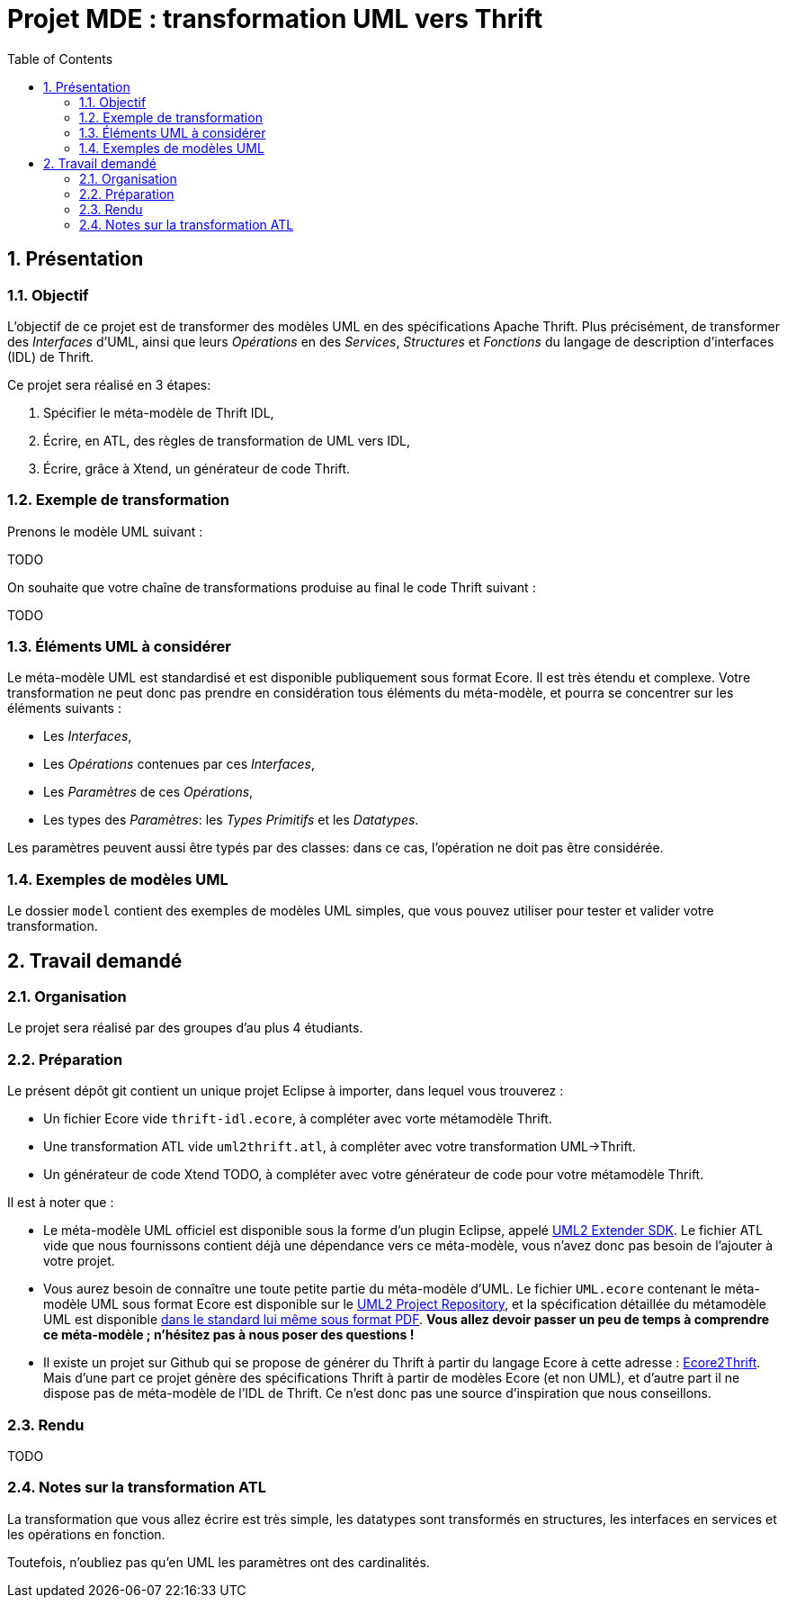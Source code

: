 :toc:
:sectnums:

= Projet MDE : transformation UML vers Thrift


== Présentation

=== Objectif 

L'objectif de ce projet est de transformer des modèles UML en des spécifications Apache Thrift.
Plus précisément,  de transformer des _Interfaces_ d'UML, ainsi que leurs _Opérations_ en des _Services_, _Structures_ et _Fonctions_ du langage de 
description d'interfaces (IDL) de Thrift.

Ce projet sera réalisé en 3 étapes:

. Spécifier le méta-modèle de Thrift IDL,
. Écrire, en ATL, des règles de transformation de UML vers IDL,
. Écrire, grâce à Xtend, un générateur de code Thrift. 


=== Exemple de transformation

Prenons le modèle UML suivant :

TODO

On souhaite que votre chaîne de transformations produise au final le code Thrift suivant :

TODO

=== Éléments UML à considérer

Le méta-modèle UML est standardisé et est disponible publiquement sous format Ecore.
Il est très étendu et complexe. 
Votre transformation ne peut donc pas prendre en considération tous éléments du méta-modèle, et pourra se concentrer sur les éléments suivants :

- Les _Interfaces_,
- Les _Opérations_ contenues par ces _Interfaces_,
- Les _Paramètres_ de ces _Opérations_,
- Les types des _Paramètres_: les _Types Primitifs_ et les _Datatypes_.

Les paramètres peuvent aussi être typés par des classes: dans ce cas, l'opération ne doit pas être considérée.


=== Exemples de modèles UML

Le dossier `model` contient des exemples de modèles UML simples, que vous pouvez utiliser pour tester et valider votre transformation.

== Travail demandé

=== Organisation

Le projet sera réalisé par des groupes d'au plus 4 étudiants.

=== Préparation

Le présent dépôt git contient un unique projet Eclipse à importer, dans lequel vous trouverez :

- Un fichier Ecore vide `thrift-idl.ecore`, à compléter avec vorte métamodèle Thrift.
- Une transformation ATL vide `uml2thrift.atl`, à compléter avec votre transformation UML→Thrift.
- Un générateur de code Xtend TODO, à compléter avec votre générateur de code pour votre métamodèle Thrift.

Il est à noter que :

- Le méta-modèle UML officiel est disponible sous la forme d'un plugin Eclipse, appelé https://wiki.eclipse.org/MDT/UML2[UML2 Extender SDK].
Le fichier ATL vide que nous fournissons contient déjà une dépendance vers ce méta-modèle, vous n'avez donc pas besoin de l'ajouter à votre projet.

- Vous aurez besoin de connaître une toute petite partie du méta-modèle d'UML. Le fichier `UML.ecore` contenant le méta-modèle UML sous format Ecore est disponible sur le https://git.eclipse.org/c/uml2/org.eclipse.uml2.git/tree/plugins/org.eclipse.uml2.uml/model?id=95a47511090741046b3e492d2f185632c36134ff[UML2 Project Repository], et la spécification détaillée du métamodèle UML est disponible link:https://www.omg.org/spec/UML/2.5.1/PDF[dans le standard lui même sous format PDF].
*Vous allez devoir passer un peu de temps à comprendre ce méta-modèle ; n'hésitez pas à nous poser des questions !*

- Il existe un projet sur Github qui se propose de générer du Thrift à partir du langage Ecore à cette adresse : https://github.com/Taneb/ecore2thrift[Ecore2Thrift].
Mais d'une part ce projet génère des spécifications Thrift à partir de modèles Ecore (et non UML), et d'autre part
il ne dispose pas de méta-modèle de l'IDL de Thrift.
Ce n'est donc pas une source d'inspiration que nous conseillons.


=== Rendu

TODO

=== Notes sur la transformation ATL

La transformation que vous allez écrire est très simple, les datatypes sont transformés en structures,
les interfaces en services et les opérations en fonction.

Toutefois, n'oubliez pas qu'en UML les paramètres ont des cardinalités.